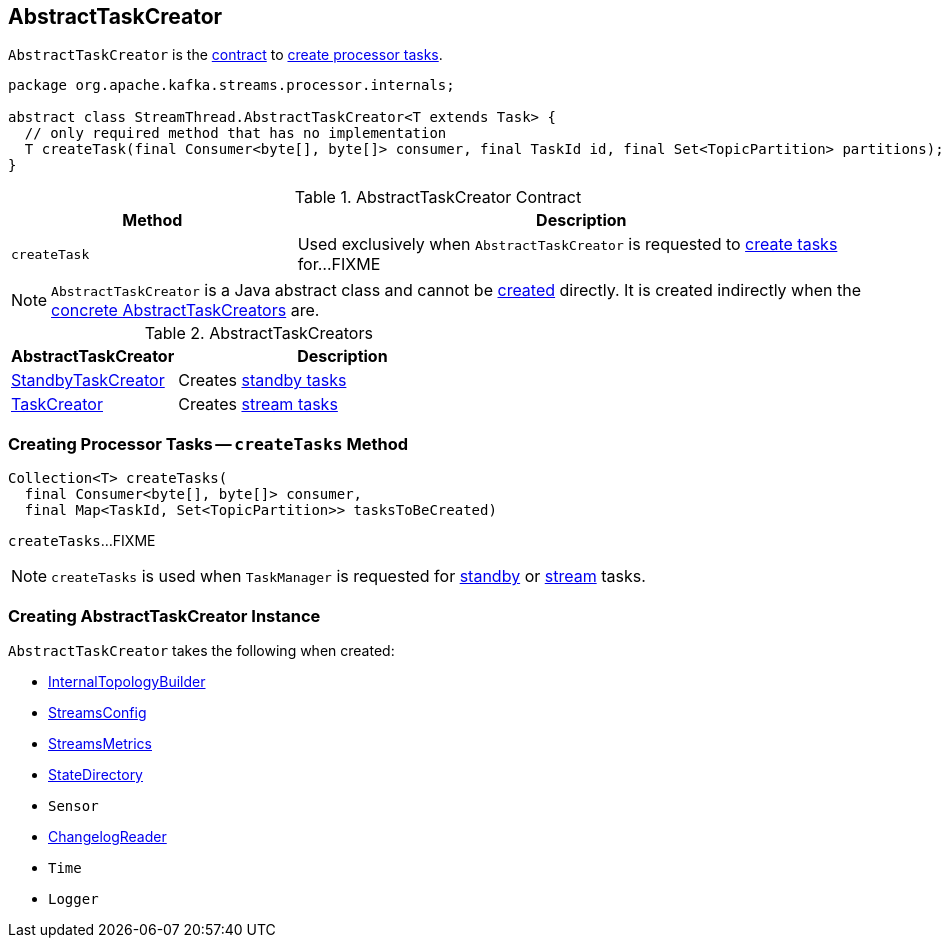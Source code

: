 == [[AbstractTaskCreator]] AbstractTaskCreator

`AbstractTaskCreator` is the <<contract, contract>> to <<createTask, create processor tasks>>.

[[contract]]
[source, java]
----
package org.apache.kafka.streams.processor.internals;

abstract class StreamThread.AbstractTaskCreator<T extends Task> {
  // only required method that has no implementation
  T createTask(final Consumer<byte[], byte[]> consumer, final TaskId id, final Set<TopicPartition> partitions);
}
----

.AbstractTaskCreator Contract
[cols="1,2",options="header",width="100%"]
|===
| Method
| Description

| [[createTask]] `createTask`
| Used exclusively when `AbstractTaskCreator` is requested to <<createTasks, create tasks>> for...FIXME
|===

NOTE: `AbstractTaskCreator` is a Java abstract class and cannot be <<creating-instance, created>> directly. It is created indirectly when the <<implementations, concrete AbstractTaskCreators>> are.

[[implementations]]
.AbstractTaskCreators
[cols="1,2",options="header",width="100%"]
|===
| AbstractTaskCreator
| Description

| link:kafka-streams-StandbyTaskCreator.adoc[StandbyTaskCreator]
| Creates link:kafka-streams-StandbyTask.adoc[standby tasks]

| link:kafka-streams-TaskCreator.adoc[TaskCreator]
| Creates link:kafka-streams-StreamTask.adoc[stream tasks]
|===

=== [[createTasks]] Creating Processor Tasks -- `createTasks` Method

[source, java]
----
Collection<T> createTasks(
  final Consumer<byte[], byte[]> consumer,
  final Map<TaskId, Set<TopicPartition>> tasksToBeCreated)
----

`createTasks`...FIXME

NOTE: `createTasks` is used when `TaskManager` is requested for link:kafka-streams-TaskManager.adoc#addStandbyTasks[standby] or link:kafka-streams-TaskManager.adoc#addStreamTasks[stream] tasks.

=== [[creating-instance]] Creating AbstractTaskCreator Instance

`AbstractTaskCreator` takes the following when created:

* [[builder]] link:kafka-streams-InternalTopologyBuilder.adoc[InternalTopologyBuilder]
* [[config]] link:kafka-streams-StreamsConfig.adoc[StreamsConfig]
* [[streamsMetrics]] link:kafka-streams-StreamsMetrics.adoc[StreamsMetrics]
* [[stateDirectory]] link:kafka-streams-StateDirectory.adoc[StateDirectory]
* [[taskCreatedSensor]] `Sensor`
* [[storeChangelogReader]] link:kafka-streams-ChangelogReader.adoc[ChangelogReader]
* [[time]] `Time`
* [[log]] `Logger`
